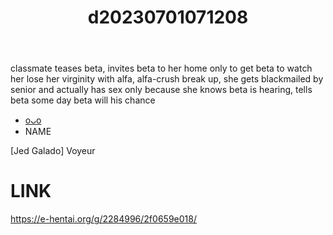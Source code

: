 :PROPERTIES:
:ID:       dc9a439c-6a81-417b-9fe5-1d252b3ae963
:END:
#+title: d20230701071208
#+filetags: :20230701071208:ntronary:
classmate teases beta, invites beta to her home only to get beta to watch her lose her virginity with alfa, alfa-crush break up, she gets blackmailed by senior and actually has sex only because she knows beta is hearing, tells beta some day beta will his chance
- [[id:e7c7eb6c-2c6d-4a40-ac5b-22cd3a12eb01][oᴗo]]
- NAME
[Jed Galado] Voyeur
* LINK
https://e-hentai.org/g/2284996/2f0659e018/
